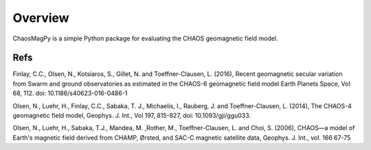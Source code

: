 Overview
========

ChaosMagPy is a simple Python package for evaluating the CHAOS geomagnetic field model.

Refs
----
Finlay, C.C., Olsen, N., Kotsiaros, S., Gillet, N. and Toeffner-Clausen, L.
(2016), Recent geomagnetic secular variation from Swarm and ground observatories
as estimated in the CHAOS-6 geomagnetic field model Earth Planets Space,
Vol 68, 112. doi: 10.1186/s40623-016-0486-1

Olsen, N., Luehr, H., Finlay, C.C., Sabaka, T. J., Michaelis, I., Rauberg, J.
and Toeffner-Clausen, L. (2014), The CHAOS-4 geomagnetic field model,
Geophys. J. Int., Vol 197, 815-827, doi: 10.1093/gji/ggu033.

Olsen, N.,  Luehr, H.,  Sabaka, T.J.,  Mandea, M. ,Rother, M., Toeffner-Clausen, L.
and Choi, S. (2006), CHAOS—a model of Earth's magnetic field derived from CHAMP,
Ørsted, and SAC-C magnetic satellite data, Geophys. J. Int., vol. 166 67-75
